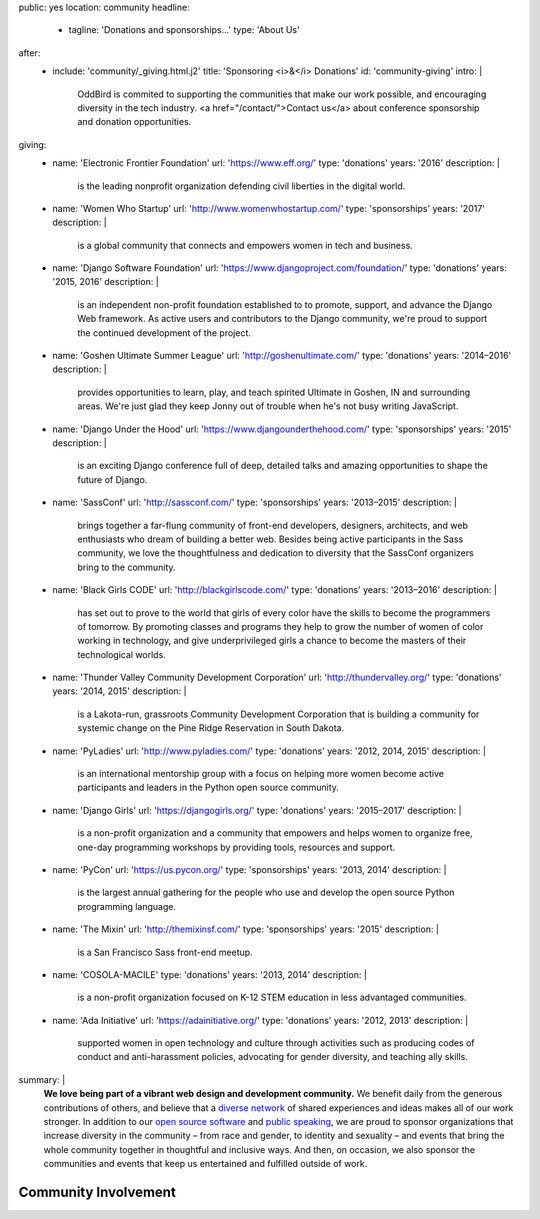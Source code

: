 public: yes
location: community
headline:
  - tagline: 'Donations and sponsorships…'
    type: 'About Us'
after:
  - include: 'community/_giving.html.j2'
    title: 'Sponsoring <i>&</i> Donations'
    id: 'community-giving'
    intro: |
      OddBird is commited to supporting
      the communities that make our work possible,
      and encouraging diversity in the tech industry.
      <a href="/contact/">Contact us</a>
      about conference sponsorship and donation opportunities.
giving:
  - name: 'Electronic Frontier Foundation'
    url: 'https://www.eff.org/'
    type: 'donations'
    years: '2016'
    description: |
      is the leading nonprofit organization
      defending civil liberties in the digital world.
  - name: 'Women Who Startup'
    url: 'http://www.womenwhostartup.com/'
    type: 'sponsorships'
    years: '2017'
    description: |
      is a global community that connects and empowers
      women in tech and business.
  - name: 'Django Software Foundation'
    url: 'https://www.djangoproject.com/foundation/'
    type: 'donations'
    years: '2015, 2016'
    description: |
      is an independent non-profit foundation
      established to to promote, support, and advance the Django Web framework.
      As active users and contributors to the Django community,
      we're proud to support the continued development of the project.
  - name: 'Goshen Ultimate Summer League'
    url: 'http://goshenultimate.com/'
    type: 'donations'
    years: '2014–2016'
    description: |
      provides opportunities to learn, play,
      and teach spirited Ultimate in Goshen, IN and surrounding areas.
      We're just glad they keep Jonny out of trouble
      when he's not busy writing JavaScript.
  - name: 'Django Under the Hood'
    url: 'https://www.djangounderthehood.com/'
    type: 'sponsorships'
    years: '2015'
    description: |
       is an exciting Django conference full of deep,
       detailed talks and amazing opportunities
       to shape the future of Django.
  - name: 'SassConf'
    url: 'http://sassconf.com/'
    type: 'sponsorships'
    years: '2013–2015'
    description: |
      brings together a far-flung community of front-end developers,
      designers, architects, and web enthusiasts
      who dream of building a better web.
      Besides being active participants in the Sass community,
      we love the thoughtfulness and dedication to diversity
      that the SassConf organizers bring to the community.
  - name: 'Black Girls CODE'
    url: 'http://blackgirlscode.com/'
    type: 'donations'
    years: '2013–2016'
    description: |
      has set out to prove to the world
      that girls of every color have the skills
      to become the programmers of tomorrow.
      By promoting classes and programs
      they help to grow the number of women of color
      working in technology,
      and give underprivileged girls a chance
      to become the masters of their technological worlds.
  - name: 'Thunder Valley Community Development Corporation'
    url: 'http://thundervalley.org/'
    type: 'donations'
    years: '2014, 2015'
    description: |
      is a Lakota-run, grassroots Community Development Corporation
      that is building a community for systemic change
      on the Pine Ridge Reservation in South Dakota.
  - name: 'PyLadies'
    url: 'http://www.pyladies.com/'
    type: 'donations'
    years: '2012, 2014, 2015'
    description: |
      is an international mentorship group
      with a focus on helping more women become active participants
      and leaders in the Python open source community.
  - name: 'Django Girls'
    url: 'https://djangogirls.org/'
    type: 'donations'
    years: '2015–2017'
    description: |
      is a non-profit organization
      and a community that empowers and helps women to organize free,
      one-day programming workshops by providing tools,
      resources and support.
  - name: 'PyCon'
    url: 'https://us.pycon.org/'
    type: 'sponsorships'
    years: '2013, 2014'
    description: |
      is the largest annual gathering
      for the people who use and develop
      the open source Python programming language.
  - name: 'The Mixin'
    url: 'http://themixinsf.com/'
    type: 'sponsorships'
    years: '2015'
    description: |
      is a San Francisco Sass front-end meetup.
  - name: 'COSOLA-MACILE'
    type: 'donations'
    years: '2013, 2014'
    description: |
      is a non-profit organization
      focused on K-12 STEM education
      in less advantaged communities.
  - name: 'Ada Initiative'
    url: 'https://adainitiative.org/'
    type: 'donations'
    years: '2012, 2013'
    description: |
      supported women in open technology and culture
      through activities such as producing codes of conduct
      and anti-harassment policies,
      advocating for gender diversity,
      and teaching ally skills.
summary: |
  **We love being part of
  a vibrant web design and development community.**
  We benefit daily from the generous contributions of others,
  and believe that a `diverse network`_ of shared experiences and ideas
  makes all of our work stronger.
  In addition to our `open source software`_ and `public speaking`_,
  we are proud to sponsor
  organizations that increase diversity in the community –
  from race and gender, to identity and sexuality –
  and events that bring the whole community together
  in thoughtful and inclusive ways.
  And then, on occasion,
  we also sponsor the communities and events
  that keep us entertained and fulfilled outside of work.

  .. _`diverse network`: /conduct/
  .. _`open source software`: /open-source/
  .. _`public speaking`: /speaking/


Community Involvement
=====================
